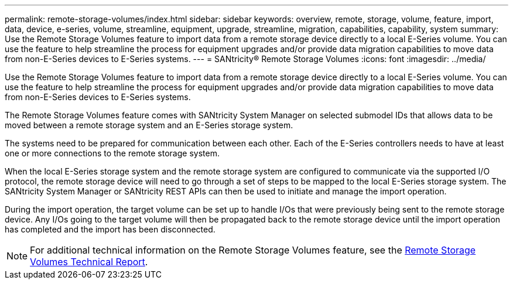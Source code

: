 ---
permalink: remote-storage-volumes/index.html
sidebar: sidebar
keywords: overview, remote, storage, volume, feature, import, data, device, e-series, volume, streamline, equipment, upgrade, streamline, migration, capabilities, capability, system
summary: Use the Remote Storage Volumes feature to import data from a remote storage device directly to a local E-Series volume. You can use the feature to help streamline the process for equipment upgrades and/or provide data migration capabilities to move data from non-E-Series devices to E-Series systems.
---
= SANtricity® Remote Storage Volumes
:icons: font
:imagesdir: ../media/

[.lead]
Use the Remote Storage Volumes feature to import data from a remote storage device directly to a local E-Series volume. You can use the feature to help streamline the process for equipment upgrades and/or provide data migration capabilities to move data from non-E-Series devices to E-Series systems.

The Remote Storage Volumes feature comes with SANtricity System Manager on selected submodel IDs that allows data to be moved between a remote storage system and an E-Series storage system.

The systems need to be prepared for communication between each other. Each of the E-Series controllers needs to have at least one or more connections to the remote storage system.

When the local E-Series storage system and the remote storage system are configured to communicate via the supported I/O protocol, the remote storage device will need to go through a set of steps to be mapped to the local E-Series storage system. The SANtricity System Manager or SANtricity REST APIs can then be used to initiate and manage the import operation.

During the import operation, the target volume can be set up to handle I/Os that were previously being sent to the remote storage device. Any I/Os going to the target volume will then be propagated back to the remote storage device until the import operation has completed and the import has been disconnected.

NOTE: For additional technical information on the Remote Storage Volumes feature, see the https://www.netapp.com/pdf.html?item=/media/28697-tr-4893-deploy.pdf[Remote Storage Volumes Technical Report].
